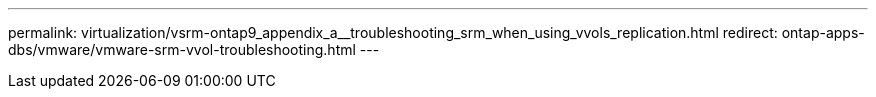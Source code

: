 ---
permalink: virtualization/vsrm-ontap9_appendix_a__troubleshooting_srm_when_using_vvols_replication.html
redirect: ontap-apps-dbs/vmware/vmware-srm-vvol-troubleshooting.html
---
